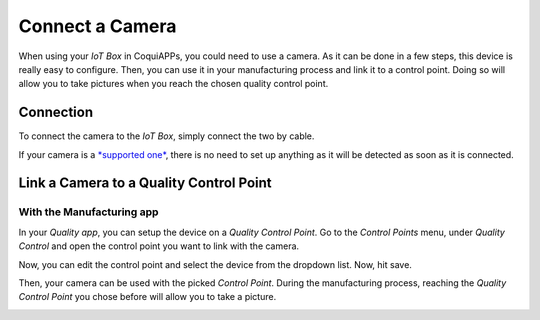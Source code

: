 ================
Connect a Camera
================

When using your *IoT Box* in CoquiAPPs, you could need to use a camera. As
it can be done in a few steps, this device is really easy to configure.
Then, you can use it in your manufacturing process and link it to a
control point. Doing so will allow you to take pictures when you reach
the chosen quality control point.

Connection
==========

To connect the camera to the *IoT Box*, simply connect the two by
cable.

If your camera is a `*supported
one* <https://coqui.cloud/page/iot-hardware>`__, there is no need to
set up anything as it will be detected as soon as it is connected.

.. image:: camera/camera_01.png
   :align: center

Link a Camera to a Quality Control Point
========================================

With the Manufacturing app
--------------------------

In your *Quality app*, you can setup the device on a *Quality Control
Point*. Go to the *Control Points* menu, under *Quality Control*
and open the control point you want to link with the camera.

Now, you can edit the control point and select the device from the
dropdown list. Now, hit save.

.. image:: camera/camera_03.png
   :align: center

Then, your camera can be used with the picked *Control Point*. During
the manufacturing process, reaching the *Quality Control Point* you
chose before will allow you to take a picture.

.. image:: camera/camera_04.png
   :align: center
